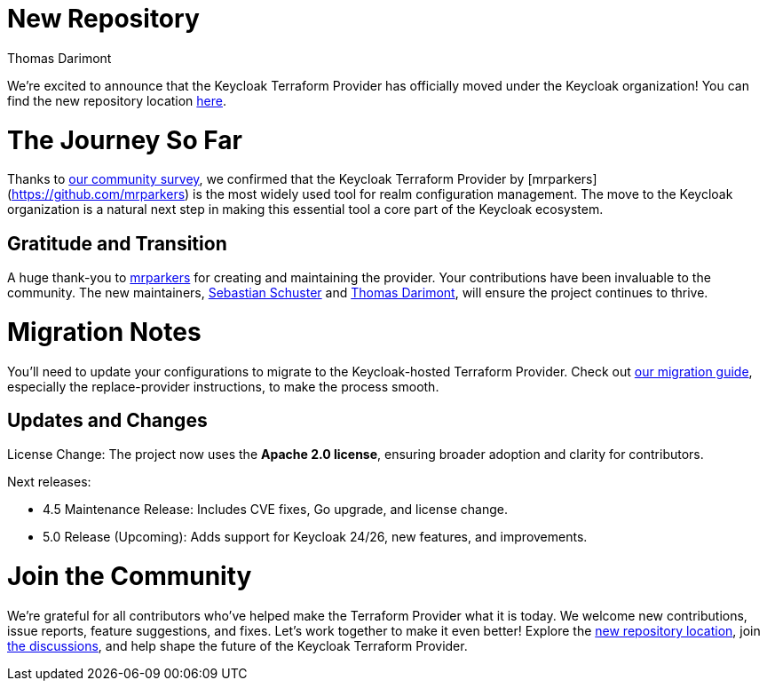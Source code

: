 :title: Keycloak Adopts Terraform Provider
:date: 2024-12-02
:publish: false
:author: Thomas Darimont

# New Repository

We're excited to announce that the Keycloak Terraform Provider has officially moved under the Keycloak organization! 
You can find the new repository location https://github.com/keycloak/terraform-provider-keycloak[here].

# The Journey So Far

Thanks to https://www.keycloak.org/2024/09/realm-config-management-tools-survey-results.html[our community survey], we confirmed that the Keycloak Terraform Provider by [mrparkers](https://github.com/mrparkers) is the most widely used tool 
for realm configuration management. The move to the Keycloak organization is a natural next step in making this essential 
tool a core part of the Keycloak ecosystem.

## Gratitude and Transition

A huge thank-you to https://github.com/mrparkers[mrparkers] for creating and maintaining the provider. Your contributions have been invaluable to the community. 
The new maintainers, https://github.com/sschu[Sebastian Schuster] and https://github.com/thomasdarimont[Thomas Darimont], will ensure the project continues to thrive.

# Migration Notes

You'll need to update your configurations to migrate to the Keycloak-hosted Terraform Provider. Check out https://github.com/keycloak/terraform-provider-keycloak#migration-to-the-new-provider[our migration guide], 
especially the replace-provider instructions, to make the process smooth.

## Updates and Changes

License Change: The project now uses the *Apache 2.0 license*, ensuring broader adoption and clarity for contributors.

Next releases:

- 4.5 Maintenance Release: Includes CVE fixes, Go upgrade, and license change.
- 5.0 Release (Upcoming): Adds support for Keycloak 24/26, new features, and improvements.

# Join the Community

We're grateful for all contributors who've helped make the Terraform Provider what it is today. 
We welcome new contributions, issue reports, feature suggestions, and fixes. Let's work together to make it even better!
Explore the https://github.com/keycloak/terraform-provider-keycloak[new repository location], join https://github.com/keycloak/terraform-provider-keycloak/discussions[the discussions], and help shape the future of the Keycloak Terraform Provider.